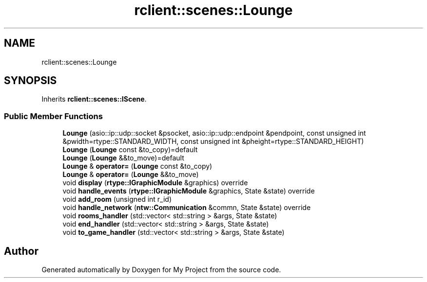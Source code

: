 .TH "rclient::scenes::Lounge" 3 "Wed Jan 10 2024" "My Project" \" -*- nroff -*-
.ad l
.nh
.SH NAME
rclient::scenes::Lounge
.SH SYNOPSIS
.br
.PP
.PP
Inherits \fBrclient::scenes::IScene\fP\&.
.SS "Public Member Functions"

.in +1c
.ti -1c
.RI "\fBLounge\fP (asio::ip::udp::socket &psocket, asio::ip::udp::endpoint &pendpoint, const unsigned int &pwidth=rtype::STANDARD_WIDTH, const unsigned int &pheight=rtype::STANDARD_HEIGHT)"
.br
.ti -1c
.RI "\fBLounge\fP (\fBLounge\fP const &to_copy)=default"
.br
.ti -1c
.RI "\fBLounge\fP (\fBLounge\fP &&to_move)=default"
.br
.ti -1c
.RI "\fBLounge\fP & \fBoperator=\fP (\fBLounge\fP const &to_copy)"
.br
.ti -1c
.RI "\fBLounge\fP & \fBoperator=\fP (\fBLounge\fP &&to_move)"
.br
.ti -1c
.RI "void \fBdisplay\fP (\fBrtype::IGraphicModule\fP &graphics) override"
.br
.ti -1c
.RI "void \fBhandle_events\fP (\fBrtype::IGraphicModule\fP &graphics, State &state) override"
.br
.ti -1c
.RI "void \fBadd_room\fP (unsigned int r_id)"
.br
.ti -1c
.RI "void \fBhandle_network\fP (\fBntw::Communication\fP &commn, State &state) override"
.br
.ti -1c
.RI "void \fBrooms_handler\fP (std::vector< std::string > &args, State &state)"
.br
.ti -1c
.RI "void \fBend_handler\fP (std::vector< std::string > &args, State &state)"
.br
.ti -1c
.RI "void \fBto_game_handler\fP (std::vector< std::string > &args, State &state)"
.br
.in -1c

.SH "Author"
.PP 
Generated automatically by Doxygen for My Project from the source code\&.
